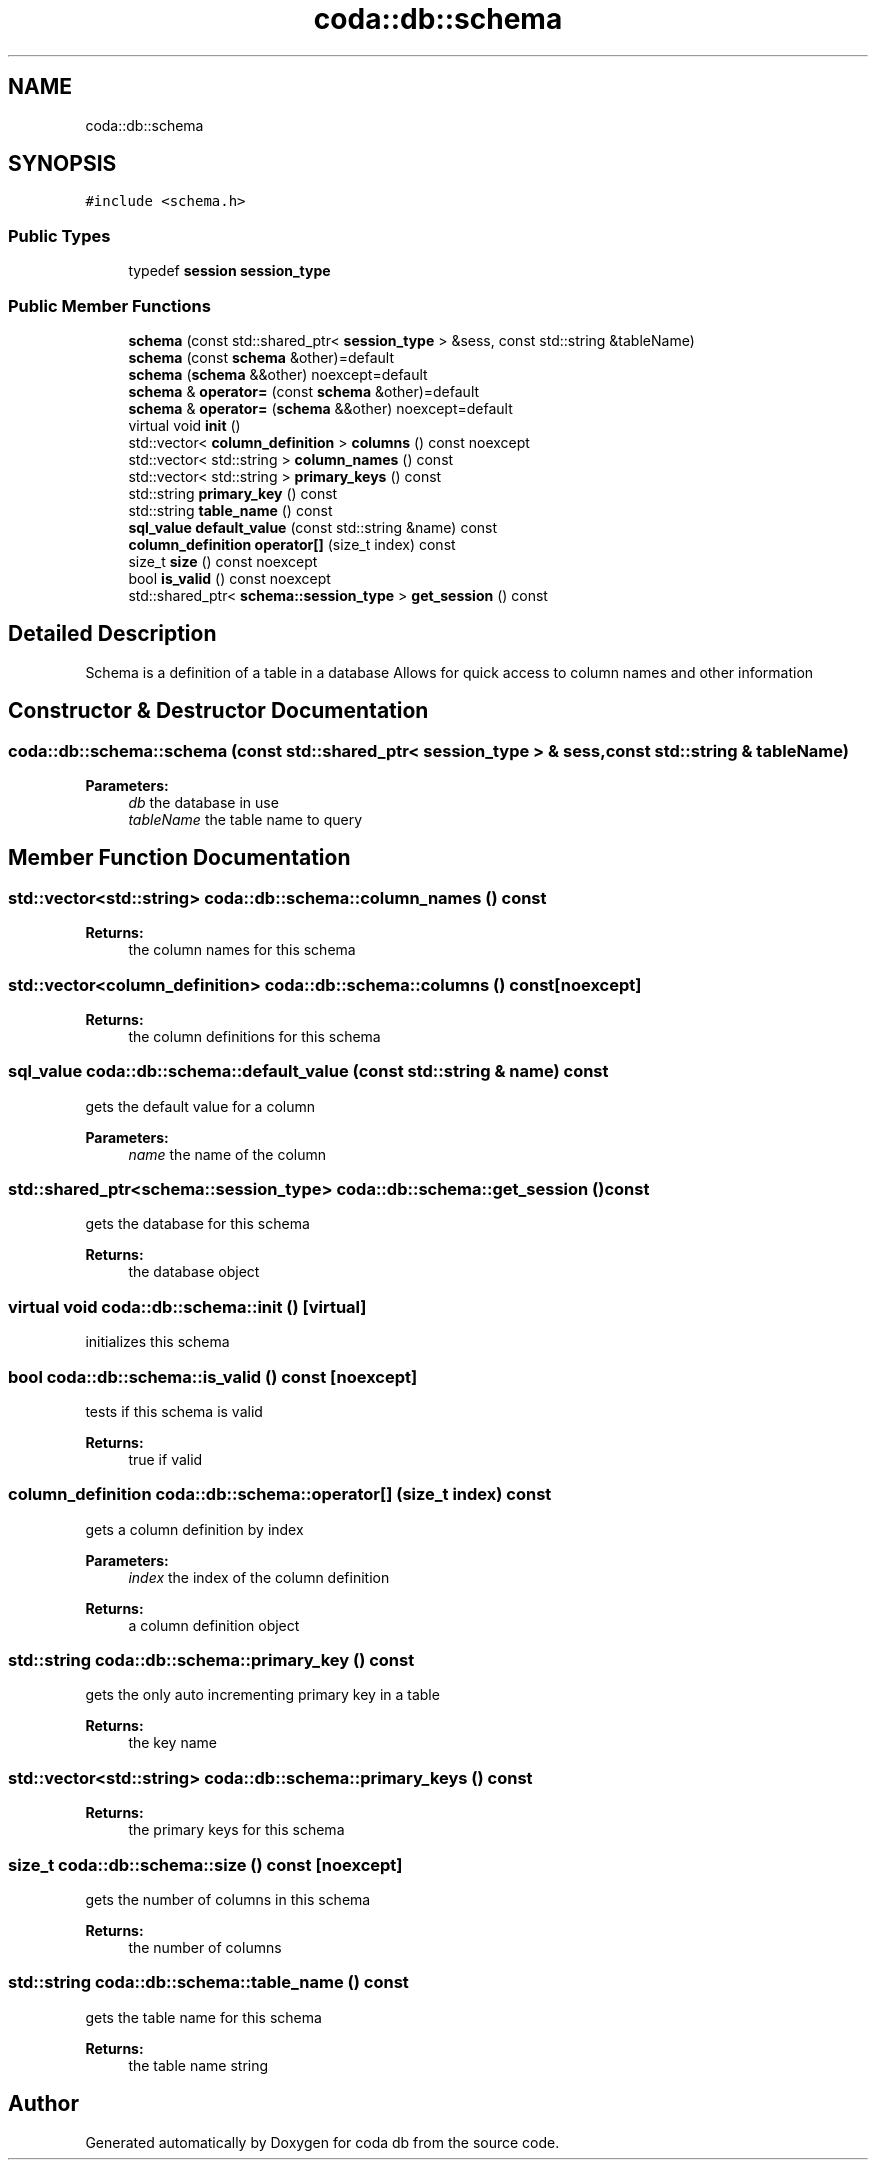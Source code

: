 .TH "coda::db::schema" 3 "Sat Dec 1 2018" "coda db" \" -*- nroff -*-
.ad l
.nh
.SH NAME
coda::db::schema
.SH SYNOPSIS
.br
.PP
.PP
\fC#include <schema\&.h>\fP
.SS "Public Types"

.in +1c
.ti -1c
.RI "typedef \fBsession\fP \fBsession_type\fP"
.br
.in -1c
.SS "Public Member Functions"

.in +1c
.ti -1c
.RI "\fBschema\fP (const std::shared_ptr< \fBsession_type\fP > &sess, const std::string &tableName)"
.br
.ti -1c
.RI "\fBschema\fP (const \fBschema\fP &other)=default"
.br
.ti -1c
.RI "\fBschema\fP (\fBschema\fP &&other) noexcept=default"
.br
.ti -1c
.RI "\fBschema\fP & \fBoperator=\fP (const \fBschema\fP &other)=default"
.br
.ti -1c
.RI "\fBschema\fP & \fBoperator=\fP (\fBschema\fP &&other) noexcept=default"
.br
.ti -1c
.RI "virtual void \fBinit\fP ()"
.br
.ti -1c
.RI "std::vector< \fBcolumn_definition\fP > \fBcolumns\fP () const noexcept"
.br
.ti -1c
.RI "std::vector< std::string > \fBcolumn_names\fP () const"
.br
.ti -1c
.RI "std::vector< std::string > \fBprimary_keys\fP () const"
.br
.ti -1c
.RI "std::string \fBprimary_key\fP () const"
.br
.ti -1c
.RI "std::string \fBtable_name\fP () const"
.br
.ti -1c
.RI "\fBsql_value\fP \fBdefault_value\fP (const std::string &name) const"
.br
.ti -1c
.RI "\fBcolumn_definition\fP \fBoperator[]\fP (size_t index) const"
.br
.ti -1c
.RI "size_t \fBsize\fP () const noexcept"
.br
.ti -1c
.RI "bool \fBis_valid\fP () const noexcept"
.br
.ti -1c
.RI "std::shared_ptr< \fBschema::session_type\fP > \fBget_session\fP () const"
.br
.in -1c
.SH "Detailed Description"
.PP 
Schema is a definition of a table in a database Allows for quick access to column names and other information 
.SH "Constructor & Destructor Documentation"
.PP 
.SS "coda::db::schema::schema (const std::shared_ptr< \fBsession_type\fP > & sess, const std::string & tableName)"

.PP
\fBParameters:\fP
.RS 4
\fIdb\fP the database in use 
.br
\fItableName\fP the table name to query 
.RE
.PP

.SH "Member Function Documentation"
.PP 
.SS "std::vector<std::string> coda::db::schema::column_names () const"

.PP
\fBReturns:\fP
.RS 4
the column names for this schema 
.RE
.PP

.SS "std::vector<\fBcolumn_definition\fP> coda::db::schema::columns () const\fC [noexcept]\fP"

.PP
\fBReturns:\fP
.RS 4
the column definitions for this schema 
.RE
.PP

.SS "\fBsql_value\fP coda::db::schema::default_value (const std::string & name) const"
gets the default value for a column 
.PP
\fBParameters:\fP
.RS 4
\fIname\fP the name of the column 
.RE
.PP

.SS "std::shared_ptr<\fBschema::session_type\fP> coda::db::schema::get_session () const"
gets the database for this schema 
.PP
\fBReturns:\fP
.RS 4
the database object 
.RE
.PP

.SS "virtual void coda::db::schema::init ()\fC [virtual]\fP"
initializes this schema 
.SS "bool coda::db::schema::is_valid () const\fC [noexcept]\fP"
tests if this schema is valid 
.PP
\fBReturns:\fP
.RS 4
true if valid 
.RE
.PP

.SS "\fBcolumn_definition\fP coda::db::schema::operator[] (size_t index) const"
gets a column definition by index 
.PP
\fBParameters:\fP
.RS 4
\fIindex\fP the index of the column definition 
.RE
.PP
\fBReturns:\fP
.RS 4
a column definition object 
.RE
.PP

.SS "std::string coda::db::schema::primary_key () const"
gets the only auto incrementing primary key in a table 
.PP
\fBReturns:\fP
.RS 4
the key name 
.RE
.PP

.SS "std::vector<std::string> coda::db::schema::primary_keys () const"

.PP
\fBReturns:\fP
.RS 4
the primary keys for this schema 
.RE
.PP

.SS "size_t coda::db::schema::size () const\fC [noexcept]\fP"
gets the number of columns in this schema 
.PP
\fBReturns:\fP
.RS 4
the number of columns 
.RE
.PP

.SS "std::string coda::db::schema::table_name () const"
gets the table name for this schema 
.PP
\fBReturns:\fP
.RS 4
the table name string 
.RE
.PP


.SH "Author"
.PP 
Generated automatically by Doxygen for coda db from the source code\&.
